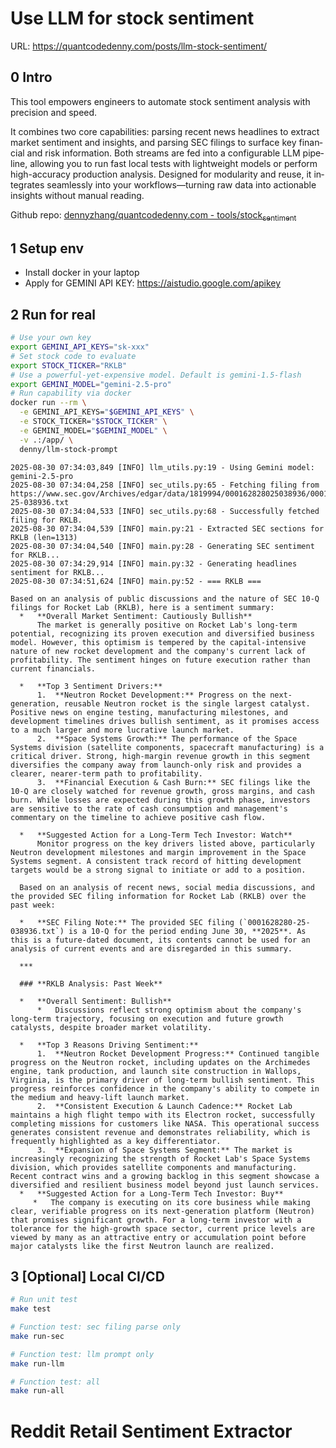 #+hugo_base_dir: ~/Dropbox/private_data/part_time/devops_blog/quantcodedenny.com
#+language: en
#+AUTHOR: dennyzhang
#+HUGO_TAGS: trading tools
#+TAGS: Important(i) noexport(n)
#+SEQ_TODO: TODO HALF ASSIGN | DONE CANCELED BYPASS DELEGATE DEFERRED
* Use LLM for stock sentiment
:PROPERTIES:
:EXPORT_FILE_NAME: llm-stock-sentiment
:EXPORT_DATE: 2025-08-25
:EXPORT_HUGO_SECTION: posts
:END:

URL: https://quantcodedenny.com/posts/llm-stock-sentiment/
** 0 Intro
This tool empowers engineers to automate stock sentiment analysis with
precision and speed.

It combines two core capabilities: parsing recent
news headlines to extract market sentiment and insights, and parsing
SEC filings to surface key financial and risk information. Both
streams are fed into a configurable LLM pipeline, allowing you to run
fast local tests with lightweight models or perform high-accuracy
production analysis. Designed for modularity and reuse, it integrates
seamlessly into your workflows—turning raw data into actionable
insights without manual reading.

Github repo: [[https://github.com/dennyzhang/quantcodedenny.com/tree/main/tools/stock_sentiment][dennyzhang/quantcodedenny.com - tools/stock_sentiment]]
** 1 Setup env
- Install docker in your laptop
- Apply for GEMINI API KEY: https://aistudio.google.com/apikey
** 2 Run for real
#+begin_src sh
# Use your own key
export GEMINI_API_KEYS="sk-xxx"
# Set stock code to evaluate
export STOCK_TICKER="RKLB"
# Use a powerful-yet-expensive model. Default is gemini-1.5-flash
export GEMINI_MODEL="gemini-2.5-pro"
# Run capability via docker
docker run --rm \
  -e GEMINI_API_KEYS="$GEMINI_API_KEYS" \
  -e STOCK_TICKER="$STOCK_TICKER" \
  -e GEMINI_MODEL="$GEMINI_MODEL" \
  -v .:/app/ \
  denny/llm-stock-prompt
#+end_src

#+begin_example
2025-08-30 07:34:03,849 [INFO] llm_utils.py:19 - Using Gemini model: gemini-2.5-pro
2025-08-30 07:34:04,258 [INFO] sec_utils.py:65 - Fetching filing from https://www.sec.gov/Archives/edgar/data/1819994/000162828025038936/0001628280-25-038936.txt
2025-08-30 07:34:04,533 [INFO] sec_utils.py:68 - Successfully fetched filing for RKLB.
2025-08-30 07:34:04,539 [INFO] main.py:21 - Extracted SEC sections for RKLB (len=1313)
2025-08-30 07:34:04,540 [INFO] main.py:28 - Generating SEC sentiment for RKLB...
2025-08-30 07:34:29,914 [INFO] main.py:32 - Generating headlines sentiment for RKLB...
2025-08-30 07:34:51,624 [INFO] main.py:52 - === RKLB ===

Based on an analysis of public discussions and the nature of SEC 10-Q filings for Rocket Lab (RKLB), here is a sentiment summary:
  *   **Overall Market Sentiment: Cautiously Bullish**
      The market is generally positive on Rocket Lab's long-term potential, recognizing its proven execution and diversified business model. However, this optimism is tempered by the capital-intensive nature of new rocket development and the company's current lack of profitability. The sentiment hinges on future execution rather than current financials.
  
  *   **Top 3 Sentiment Drivers:**
      1.  **Neutron Rocket Development:** Progress on the next-generation, reusable Neutron rocket is the single largest catalyst. Positive news on engine testing, manufacturing milestones, and development timelines drives bullish sentiment, as it promises access to a much larger and more lucrative launch market.
      2.  **Space Systems Growth:** The performance of the Space Systems division (satellite components, spacecraft manufacturing) is a critical driver. Strong, high-margin revenue growth in this segment diversifies the company away from launch-only risk and provides a clearer, nearer-term path to profitability.
      3.  **Financial Execution & Cash Burn:** SEC filings like the 10-Q are closely watched for revenue growth, gross margins, and cash burn. While losses are expected during this growth phase, investors are sensitive to the rate of cash consumption and management's commentary on the timeline to achieve positive cash flow.
  
  *   **Suggested Action for a Long-Term Tech Investor: Watch**
      Monitor progress on the key drivers listed above, particularly Neutron development milestones and margin improvement in the Space Systems segment. A consistent track record of hitting development targets would be a strong signal to initiate or add to a position.
  
  Based on an analysis of recent news, social media discussions, and the provided SEC filing information for Rocket Lab (RKLB) over the past week:
  
  *   **SEC Filing Note:** The provided SEC filing (`0001628280-25-038936.txt`) is a 10-Q for the period ending June 30, **2025**. As this is a future-dated document, its contents cannot be used for an analysis of current events and are disregarded in this summary.
  
  ***
  
  ### **RKLB Analysis: Past Week**
  
  *   **Overall Sentiment: Bullish**
      *   Discussions reflect strong optimism about the company's long-term trajectory, focusing on execution and future growth catalysts, despite broader market volatility.
  
  *   **Top 3 Reasons Driving Sentiment:**
      1.  **Neutron Rocket Development Progress:** Continued tangible progress on the Neutron rocket, including updates on the Archimedes engine, tank production, and launch site construction in Wallops, Virginia, is the primary driver of long-term bullish sentiment. This progress reinforces confidence in the company's ability to compete in the medium and heavy-lift launch market.
      2.  **Consistent Execution & Launch Cadence:** Rocket Lab maintains a high flight tempo with its Electron rocket, successfully completing missions for customers like NASA. This operational success generates consistent revenue and demonstrates reliability, which is frequently highlighted as a key differentiator.
      3.  **Expansion of Space Systems Segment:** The market is increasingly recognizing the strength of Rocket Lab's Space Systems division, which provides satellite components and manufacturing. Recent contract wins and a growing backlog in this segment showcase a diversified and resilient business model beyond just launch services.
  *   **Suggested Action for a Long-Term Tech Investor: Buy**
     *   The company is executing on its core business while making clear, verifiable progress on its next-generation platform (Neutron) that promises significant growth. For a long-term investor with a tolerance for the high-growth space sector, current price levels are viewed by many as an attractive entry or accumulation point before major catalysts like the first Neutron launch are realized.  
#+end_example
** 3 [Optional] Local CI/CD
#+begin_src sh
# Run unit test
make test

# Function test: sec filing parse only
make run-sec

# Function test: llm prompt only
make run-llm

# Function test: all
make run-all
#+end_src
* Reddit Retail Sentiment Extractor
